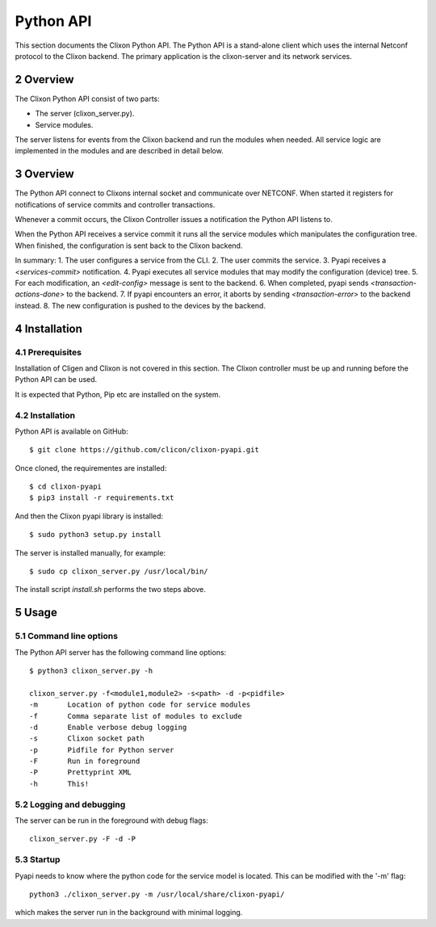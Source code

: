 .. _clixon_pyapi:
.. sectnum::
   :start: 2
   :depth: 3

**********
Python API
**********

This section documents the Clixon Python API. 
The Python API is a stand-alone client which uses the internal Netconf protocol to the Clixon backend.
The primary application is the clixon-server and its network services.


Overview
========
The Clixon Python API consist of two parts:

- The server (clixon_server.py).
- Service modules.

The server listens for events from the Clixon backend and run the
modules when needed. All service logic are implemented in the modules
and are described in detail below.


Overview
========
The Python API connect to Clixons internal socket and communicate over
NETCONF. When started it registers for notifications of service commits
and controller transactions.

Whenever a commit occurs, the Clixon Controller issues a notification the Python API listens to.

When the Python API receives a service commit it runs all the service
modules which manipulates the configuration tree.  When finished, the
configuration is sent back to the Clixon backend.

In summary:
1. The user configures a service from the CLI.
2. The user commits the service.
3. Pyapi receives a `<services-commit>` notification.
4. Pyapi executes all service modules that may modify the configuration (device) tree.
5. For each modification, an `<edit-config>` message is sent to the backend.
6. When completed, pyapi sends `<transaction-actions-done>` to the backend.
7. If pyapi encounters an error, it aborts by sending `<transaction-error>` to the backend instead.
8. The new configuration is pushed to the devices by the backend.

Installation
============

Prerequisites
-------------
Installation of Cligen and Clixon is not covered in this section. The
Clixon controller must be up and running before the Python API can be
used.

It is expected that Python, Pip etc are installed on the system.


Installation
------------
Python API is available on GitHub::

  $ git clone https://github.com/clicon/clixon-pyapi.git

Once cloned, the requirementes are installed::

  $ cd clixon-pyapi
  $ pip3 install -r requirements.txt

And then the Clixon pyapi library is installed::

  $ sudo python3 setup.py install

The server is installed manually, for example::

  $ sudo cp clixon_server.py /usr/local/bin/

The install script `install.sh` performs the two steps above.

Usage
=====

Command line options
--------------------
The Python API server has the following command line options::

   $ python3 clixon_server.py -h

   clixon_server.py -f<module1,module2> -s<path> -d -p<pidfile>
   -m       Location of python code for service modules
   -f       Comma separate list of modules to exclude
   -d       Enable verbose debug logging
   -s       Clixon socket path
   -p       Pidfile for Python server
   -F       Run in foreground
   -P       Prettyprint XML
   -h       This!

Logging and debugging
---------------------
The server can be run in the foreground with debug flags::

   clixon_server.py -F -d -P

Startup
-------
Pyapi needs to know where the python code for the service model is located.
This can be modified with the '-m' flag::

  python3 ./clixon_server.py -m /usr/local/share/clixon-pyapi/

which makes the server run in the background with minimal logging.
